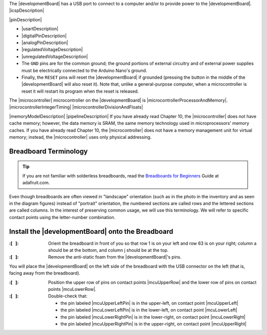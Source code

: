 The |developmentBoard| has a USB port to connect to a computer and/or to provide power to the |developmentBoard|.
|icspDescription|

|pinDescription|

-   |usartDescription|

-   |digitalPinDescription|

-   |analogPinDescription|

-   |regulatedVoltageDescription|

-   |unregulatedVoltageDescription|

-   The ``GND`` pins are for the common ground;
    the ground portions of external circuitry and of external power supplies must be electrically connected to the Arduino Nano's ground.

-   Finally, the ``RESET`` pins will reset the |developmentBoard| if grounded (pressing the button in the middle of the |developmentBoard| will also reset it).
    Note that, unlike a general-purpose computer, when a microcontroller is reset it will restart its program when the reset is released.

The |microcontroller| microcontroller on the |developmentBoard| is |microcontrollerProcessorAndMemory|.
|microcontrollerIntegerTiming|
|microcontrollerDivisionAndFloats|

|memoryModelDescription|
|pipelineDescription|
If you have already read Chapter 10, the |microcontroller| does not have cache memory; however, the data memory is SRAM, the same memory technology used in microprocessors' memory caches.
If you have already read Chapter 10, the |microcontroller| does not have a memory management unit for virtual memory; instead, the |microcontroller| uses only physical addressing.


Breadboard Terminology
----------------------

..  TIP::
    If you are not familiar with solderless breadboards, read the
    `Breadboards for Beginners <https://learn.adafruit.com/breadboards-for-beginners?view=all>`_
    Guide at adafruit.com.

Even though breadboards are often viewed in "landscape" orientation (such as in the photo in the inventory and as seen in the diagram figures) instead of "portrait" orientation,
the numbered sections are called rows and the lettered sections are called columns.
In the interest of preserving common usage, we will use this terminology.
We will refer to specific contact points using the letter-number combination.

Install the |developmentBoard| onto the Breadboard
--------------------------------------------------

:\:[   ]: Orient the breadboard in front of you so that row 1 is on your left and row 63 is on your right;
    column a should be at the bottom, and column j should be at the top.


:\:[   ]: Remove the anti-static foam from the |developmentBoard|'s pins.

You will place the |developmentBoard| on the left side of the breadboard with the USB connector on the left (that is, facing away from the breadboard).

:\:[   ]: Position the upper row of pins on contact points |mcuUpperRow| and the lower row of pins on contact points |mcuLowerRow|.

:\:[   ]: Double-check that:

   -  the pin labeled |mcuUpperLeftPin|  is in the upper-left, on contact point |mcuUpperLeft|
   -  the pin labeled |mcuLowerLeftPin|  is in the lower-left, on contact point |mcuLowerLeft|
   -  the pin labeled |mcuLowerRightPin| is in the lower-right, on contact point |mcuLowerRight|
   -  the pin labeled |mcuUpperRightPin| is in the upper-right, on contact point |mcuUpperRight|
